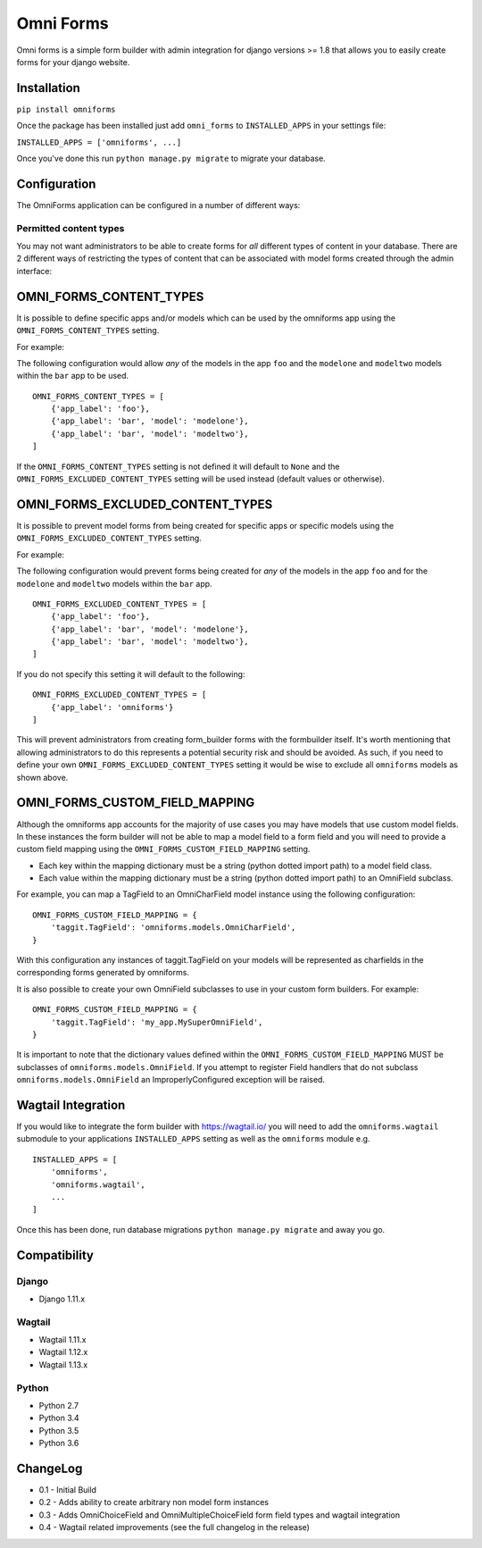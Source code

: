 Omni Forms
==========

Omni forms is a simple form builder with admin integration for django
versions >= 1.8 that allows you to easily create forms for your django website.

Installation
------------

``pip install omniforms``

Once the package has been installed just add ``omni_forms`` to
``INSTALLED_APPS`` in your settings file:

``INSTALLED_APPS = ['omniforms', ...]``

Once you've done this run ``python manage.py migrate`` to migrate your
database.

Configuration
-------------

The OmniForms application can be configured in a number of different
ways:

Permitted content types
~~~~~~~~~~~~~~~~~~~~~~~

You may not want administrators to be able to create forms for *all*
different types of content in your database. There are 2 different ways
of restricting the types of content that can be associated with model
forms created through the admin interface:

OMNI\_FORMS\_CONTENT\_TYPES
---------------------------

It is possible to define specific apps and/or models which can be used
by the omniforms app using the ``OMNI_FORMS_CONTENT_TYPES`` setting.

For example:

The following configuration would allow *any* of the models in the app
``foo`` and the ``modelone`` and ``modeltwo`` models within the ``bar``
app to be used.

::

    OMNI_FORMS_CONTENT_TYPES = [
        {'app_label': 'foo'},
        {'app_label': 'bar', 'model': 'modelone'},
        {'app_label': 'bar', 'model': 'modeltwo'},
    ]

If the ``OMNI_FORMS_CONTENT_TYPES`` setting is not defined it will
default to ``None`` and the ``OMNI_FORMS_EXCLUDED_CONTENT_TYPES``
setting will be used instead (default values or otherwise).

OMNI\_FORMS\_EXCLUDED\_CONTENT\_TYPES
-------------------------------------

It is possible to prevent model forms from being created for specific
apps or specific models using the ``OMNI_FORMS_EXCLUDED_CONTENT_TYPES``
setting.

For example:

The following configuration would prevent forms being created for *any*
of the models in the app ``foo`` and for the ``modelone`` and
``modeltwo`` models within the ``bar`` app.

::

    OMNI_FORMS_EXCLUDED_CONTENT_TYPES = [
        {'app_label': 'foo'},
        {'app_label': 'bar', 'model': 'modelone'},
        {'app_label': 'bar', 'model': 'modeltwo'},
    ]

If you do not specify this setting it will default to the following:

::

    OMNI_FORMS_EXCLUDED_CONTENT_TYPES = [
        {'app_label': 'omniforms'}
    ]

This will prevent administrators from creating form\_builder forms with
the formbuilder itself. It's worth mentioning that allowing
administrators to do this represents a potential security risk and
should be avoided. As such, if you need to define your own
``OMNI_FORMS_EXCLUDED_CONTENT_TYPES`` setting it would be wise to
exclude all ``omniforms`` models as shown above.

OMNI\_FORMS\_CUSTOM\_FIELD\_MAPPING
-----------------------------------

Although the omniforms app accounts for the majority of use cases you
may have models that use custom model fields. In these instances the
form builder will not be able to map a model field to a form field and
you will need to provide a custom field mapping using the
``OMNI_FORMS_CUSTOM_FIELD_MAPPING`` setting.

-  Each key within the mapping dictionary must be a string (python
   dotted import path) to a model field class.
-  Each value within the mapping dictionary must be a string (python
   dotted import path) to an OmniField subclass.

For example, you can map a TagField to an OmniCharField model instance
using the following configuration:

::

    OMNI_FORMS_CUSTOM_FIELD_MAPPING = {
        'taggit.TagField': 'omniforms.models.OmniCharField',
    }

With this configuration any instances of taggit.TagField on your models
will be represented as charfields in the corresponding forms generated
by omniforms.

It is also possible to create your own OmniField subclasses to use in
your custom form builders. For example:

::

    OMNI_FORMS_CUSTOM_FIELD_MAPPING = {
        'taggit.TagField': 'my_app.MySuperOmniField',
    }

It is important to note that the dictionary values defined within the
``OMNI_FORMS_CUSTOM_FIELD_MAPPING`` MUST be subclasses of
``omniforms.models.OmniField``. If you attempt to register Field
handlers that do not subclass ``omniforms.models.OmniField`` an
ImproperlyConfigured exception will be raised.

Wagtail Integration
-------------------

If you would like to integrate the form builder with https://wagtail.io/ you will need to add the
``omniforms.wagtail`` submodule to your applications ``INSTALLED_APPS`` setting as well as the ``omniforms``
module e.g.

::

    INSTALLED_APPS = [
        'omniforms',
        'omniforms.wagtail',
        ...
    ]

Once this has been done, run database migrations ``python manage.py migrate`` and away you go.

Compatibility
-------------

Django
~~~~~~

-  Django 1.11.x

Wagtail
~~~~~~~

- Wagtail 1.11.x
- Wagtail 1.12.x
- Wagtail 1.13.x

Python
~~~~~~

- Python 2.7
- Python 3.4
- Python 3.5
- Python 3.6

ChangeLog
---------

-  0.1 - Initial Build
-  0.2 - Adds ability to create arbitrary non model form instances
-  0.3 - Adds OmniChoiceField and OmniMultipleChoiceField form field types and wagtail integration
-  0.4 - Wagtail related improvements (see the full changelog in the release)
